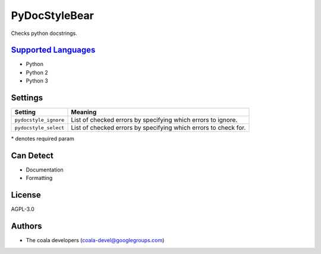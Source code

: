 **PyDocStyleBear**
==================

Checks python docstrings.

`Supported Languages <../README.rst>`_
-----

* Python
* Python 2
* Python 3

Settings
--------

+------------------------+--------------------------------------+
| Setting                |  Meaning                             |
+========================+======================================+
|                        |                                      |
| ``pydocstyle_ignore``  | List of checked errors by specifying |
|                        | which errors to ignore.              |
|                        |                                      |
+------------------------+--------------------------------------+
|                        |                                      |
| ``pydocstyle_select``  | List of checked errors by specifying |
|                        | which errors to check for.           |
|                        |                                      |
+------------------------+--------------------------------------+

\* denotes required param

Can Detect
----------

* Documentation
* Formatting

License
-------

AGPL-3.0

Authors
-------

* The coala developers (coala-devel@googlegroups.com)
